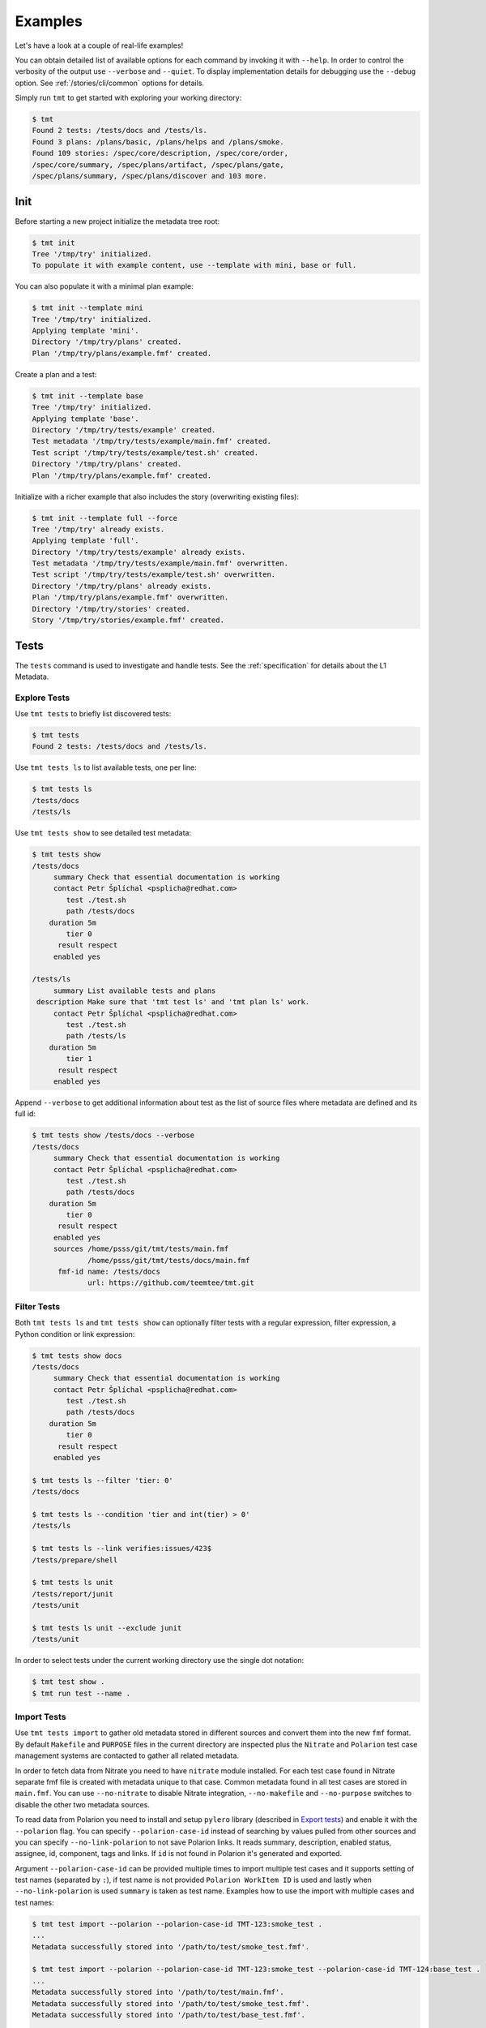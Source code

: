 .. _examples:

======================
    Examples
======================

Let's have a look at a couple of real-life examples!

You can obtain detailed list of available options for each command
by invoking it with ``--help``. In order to control the verbosity
of the output use ``--verbose`` and ``--quiet``. To display
implementation details for debugging use the ``--debug`` option.
See :ref:`/stories/cli/common` options for details.

Simply run ``tmt`` to get started with exploring your working
directory:

.. code-block:: shell

    $ tmt
    Found 2 tests: /tests/docs and /tests/ls.
    Found 3 plans: /plans/basic, /plans/helps and /plans/smoke.
    Found 109 stories: /spec/core/description, /spec/core/order,
    /spec/core/summary, /spec/plans/artifact, /spec/plans/gate,
    /spec/plans/summary, /spec/plans/discover and 103 more.



Init
~~~~~~~~~~~~~~~~~~~~~~~~~~~~~~~~~~~~~~~~~~~~~~~~~~~~~~~~~~~~~~~~~~

Before starting a new project initialize the metadata tree root:

.. code-block:: shell

    $ tmt init
    Tree '/tmp/try' initialized.
    To populate it with example content, use --template with mini, base or full.

You can also populate it with a minimal plan example:

.. code-block:: shell

    $ tmt init --template mini
    Tree '/tmp/try' initialized.
    Applying template 'mini'.
    Directory '/tmp/try/plans' created.
    Plan '/tmp/try/plans/example.fmf' created.

Create a plan and a test:

.. code-block:: shell

    $ tmt init --template base
    Tree '/tmp/try' initialized.
    Applying template 'base'.
    Directory '/tmp/try/tests/example' created.
    Test metadata '/tmp/try/tests/example/main.fmf' created.
    Test script '/tmp/try/tests/example/test.sh' created.
    Directory '/tmp/try/plans' created.
    Plan '/tmp/try/plans/example.fmf' created.

Initialize with a richer example that also includes the story
(overwriting existing files):

.. code-block:: shell

    $ tmt init --template full --force
    Tree '/tmp/try' already exists.
    Applying template 'full'.
    Directory '/tmp/try/tests/example' already exists.
    Test metadata '/tmp/try/tests/example/main.fmf' overwritten.
    Test script '/tmp/try/tests/example/test.sh' overwritten.
    Directory '/tmp/try/plans' already exists.
    Plan '/tmp/try/plans/example.fmf' overwritten.
    Directory '/tmp/try/stories' created.
    Story '/tmp/try/stories/example.fmf' created.



Tests
~~~~~~~~~~~~~~~~~~~~~~~~~~~~~~~~~~~~~~~~~~~~~~~~~~~~~~~~~~~~~~~~~~

The ``tests`` command is used to investigate and handle tests.
See the :ref:`specification` for details about the L1 Metadata.


Explore Tests
------------------------------------------------------------------

Use ``tmt tests`` to briefly list discovered tests:

.. code-block:: shell

    $ tmt tests
    Found 2 tests: /tests/docs and /tests/ls.

Use ``tmt tests ls`` to list available tests, one per line:

.. code-block:: shell

    $ tmt tests ls
    /tests/docs
    /tests/ls

Use ``tmt tests show`` to see detailed test metadata:

.. code-block:: shell

    $ tmt tests show
    /tests/docs
         summary Check that essential documentation is working
         contact Petr Šplíchal <psplicha@redhat.com>
            test ./test.sh
            path /tests/docs
        duration 5m
            tier 0
          result respect
         enabled yes

    /tests/ls
         summary List available tests and plans
     description Make sure that 'tmt test ls' and 'tmt plan ls' work.
         contact Petr Šplíchal <psplicha@redhat.com>
            test ./test.sh
            path /tests/ls
        duration 5m
            tier 1
          result respect
         enabled yes

Append ``--verbose`` to get additional information about test as
the list of source files where metadata are defined and its full id:

.. code-block:: shell

    $ tmt tests show /tests/docs --verbose
    /tests/docs
         summary Check that essential documentation is working
         contact Petr Šplíchal <psplicha@redhat.com>
            test ./test.sh
            path /tests/docs
        duration 5m
            tier 0
          result respect
         enabled yes
         sources /home/psss/git/tmt/tests/main.fmf
                 /home/psss/git/tmt/tests/docs/main.fmf
          fmf-id name: /tests/docs
                 url: https://github.com/teemtee/tmt.git


Filter Tests
------------------------------------------------------------------

Both ``tmt tests ls`` and ``tmt tests show`` can optionally filter
tests with a regular expression, filter expression, a Python
condition or link expression:

.. code-block:: shell

    $ tmt tests show docs
    /tests/docs
         summary Check that essential documentation is working
         contact Petr Šplíchal <psplicha@redhat.com>
            test ./test.sh
            path /tests/docs
        duration 5m
            tier 0
          result respect
         enabled yes

    $ tmt tests ls --filter 'tier: 0'
    /tests/docs

    $ tmt tests ls --condition 'tier and int(tier) > 0'
    /tests/ls

    $ tmt tests ls --link verifies:issues/423$
    /tests/prepare/shell

    $ tmt tests ls unit
    /tests/report/junit
    /tests/unit

    $ tmt tests ls unit --exclude junit
    /tests/unit

In order to select tests under the current working directory use
the single dot notation:

.. code-block:: shell

    $ tmt test show .
    $ tmt run test --name .


Import Tests
------------------------------------------------------------------

Use ``tmt tests import`` to gather old metadata stored in
different sources and convert them into the new ``fmf`` format.
By default ``Makefile`` and ``PURPOSE`` files in the current
directory are inspected plus the ``Nitrate`` and ``Polarion`` test
case management systems are contacted to gather all related
metadata.

In order to fetch data from Nitrate you need to have ``nitrate``
module installed. For each test case found in Nitrate separate fmf
file is created with metadata unique to that case. Common metadata
found in all test cases are stored in ``main.fmf``. You can use
``--no-nitrate`` to disable Nitrate integration, ``--no-makefile``
and ``--no-purpose`` switches to disable the other two metadata
sources.

To read data from Polarion you need to install and setup
``pylero`` library (described in `Export tests`_) and enable it
with the ``--polarion`` flag. You can specify ``--polarion-case-id``
instead of searching by values pulled from other sources and you can specify
``--no-link-polarion`` to not save Polarion links. It reads
summary, description, enabled status, assignee, id, component,
tags and links. If ``id`` is not found in Polarion it's generated
and exported.

Argument ``--polarion-case-id`` can be provided multiple times to import
multiple test cases and it supports setting of test names (separated by ``:``),
if test name is not provided ``Polarion WorkItem ID`` is used
and lastly when ``--no-link-polarion`` is used ``summary`` is taken as test name.
Examples how to use the import with multiple cases and test names:

.. code-block:: shell

    $ tmt test import --polarion --polarion-case-id TMT-123:smoke_test .
    ...
    Metadata successfully stored into '/path/to/test/smoke_test.fmf'.

    $ tmt test import --polarion --polarion-case-id TMT-123:smoke_test --polarion-case-id TMT-124:base_test .
    ...
    Metadata successfully stored into '/path/to/test/main.fmf'.
    Metadata successfully stored into '/path/to/test/smoke_test.fmf'.
    Metadata successfully stored into '/path/to/test/base_test.fmf'.

    $ tmt test import --polarion --polarion-case-id TMT-123 --polarion-case-id TMT-124 .
    ...
    Metadata successfully stored into '/path/to/test/main.fmf'.
    Metadata successfully stored into '/path/to/test/TMT-123.fmf'.
    Metadata successfully stored into '/path/to/test/TMT-124.fmf'.

Manual test cases can be imported from Nitrate using the
``--manual`` option. Provide either ``--case ID`` or ``--plan ID``
with the Nitrate test case/plan identifier to select which test
case should be imported or which test plan should be checked for
manual test cases. Directory ``Manual`` will be created in the fmf
root directory and manual test cases will be imported there.

Example output of metadata conversion:

.. code-block:: shell

    $ tmt test import
    Checking the '/home/psss/git/tmt/examples/convert' directory.
    Makefile found in '/home/psss/git/tmt/examples/convert/Makefile'.
    task: /tmt/smoke
    summary: Simple smoke test
    test: ./runtest.sh
    contact: Petr Splichal <psplicha@redhat.com>
    component: tmt
    duration: 5m
    require: fmf
    recommend: tmt
    Purpose found in '/home/psss/git/tmt/examples/convert/PURPOSE'.
    description:
    Just run 'tmt --help' to make sure the binary is sane.
    This is really that simple. Nothing more here. Really.
    Nitrate test case found 'TC#0603489'.
    extra-summary: tmt convert test
    contact: Petr Šplíchal <psplicha@redhat.com>
    environment:
    {'TEXT': 'Text with spaces', 'X': '1', 'Y': '2', 'Z': '3'}
    tag: ['NoRHEL4', 'NoRHEL5', 'Tier3']
    tier: 3
    component: tmt
    enabled: True
    adjust:
      - enabled: false
        when: distro ~= rhel-4, rhel-5
        continue: false
      - environment:
            PHASES: novalgrind
        when: arch == s390x
        continue: false
    Metadata successfully stored into '/home/psss/git/tmt/examples/convert/main.fmf'.

And here's the resulting ``main.fmf`` file:

.. code-block:: yaml

    summary: Simple smoke test
    description: |
        Just run 'tmt --help' to make sure the binary is sane.
        This is really that simple. Nothing more here. Really.
    contact: Petr Šplíchal <psplicha@redhat.com>
    component:
    - tmt
    test: ./runtest.sh
    require:
    - fmf
    recommend:
    - tmt
    environment:
        TEXT: Text with spaces
        X: '1'
        Y: '2'
        Z: '3'
    duration: 5m
    enabled: true
    tag:
    - NoRHEL4
    - NoRHEL5
    - Tier3
    tier: '3'
    adjust:
      - enabled: false
        when: distro ~= rhel-4, rhel-5
        continue: false
      - environment:
            PHASES: novalgrind
        when: arch == s390x
        continue: false
    extra-summary: tmt convert test
    extra-task: /tmt/smoke
    extra-nitrate: TC#0603489


Export Tests
------------------------------------------------------------------

Use ``tmt tests export`` command to export test metadata into
different formats and tools. By default all available tests are
exported, specify regular expression matching test name to export
only selected tests or use ``.`` to export tests under the current
directory:

.. code-block:: shell

    $ tmt tests export --how nitrate .
    Test case 'TC#0603489' found.
    summary: tmt convert test
    script: /tmt/smoke
    components: tmt
    tags: NoRHEL4 Tier3 NoRHEL5 fmf-export
    default tester: psplicha@redhat.com
    estimated time: 5m
    status: CONFIRMED
    arguments: TEXT='Text with spaces' X=1 Y=2 Z=3
    Structured Field:
    distro = rhel-6: False
    description: Simple smoke test
    purpose-file: Just run 'tmt --help' to make sure the binary is sane.
    This is really that simple. Nothing more here. Really.
    fmf id:
    name: /
    path: /examples/convert
    url: https://github.com/teemtee/tmt.git
    Test case 'TC#0603489' successfully exported to nitrate.

    $ tmt test export --how polarion --project-id TMT --create .
    Test case 'TMT-42' created.
    title: This is case what already exists inside polarion
    description: tmt /existing_testcase - This is case what already exists inside polarion
    script: https://github.com/teemtee/tmt.git
    components: tmt
    tags: integration fmf-export
    enabled: True
    Append the Polarion test case link.
    implements: https://polarion.example/polarion/#/project/TMT/workitem?id=TMT-42
    Test case 'This is case what already exists inside polarion' successfully exported to Polarion.

Before export to ``--how nitrate`` tmt checks that used test
metadata are committed to git and present on ``origin`` remote.
On own risk the failure can be ignored with ``--ignore-git-validation``.

Nitrate test case can be created from test metadata with ``--create``.
By default existing cases are detected each time, if you need to
create additional nitrate test case use ``--duplicate``.
Export will append ``extra-nitrate`` to the test metadata.
Those changes have to be committed and pushed manually.

To include nitrate test case in general plans use ``--general``.
Set of general plans to which the test case will be linked is
detected from the :ref:`/spec/tests/component`. Any additional
general plan will be removed.

For newly created nitrate test case it can be useful to add it
to all open nitrate test runs under its general plans. This can be
done using the ``--link-runs`` option.

Use the ``--bugzilla`` option together with ``--how nitrate`` or
``--how polarion`` to link bugs marked as ``verifies``
in the :ref:`/spec/core/link` attribute with the corresponding
Nitrate/Polarion test case.

Almost all important attributes should be pulled from fmf metadata
both for Nitrate and Polarion including: Title, Description,
Author, Assignee, Automation, Automation script, Level, Component,
Test type, Tags, Importance, Status, Linked BZs and possibly more
in the future.

Also a unique id generated by tmt (automatically during export) is
added into Notes (Nitrate) or Test Case ID (Polarion) fields for
matching cases across all test case management systems.

Configuration and guide for setting up nitrate can be found
at https://github.com/psss/python-nitrate

Configuration and guide for setting up pylero can be found
at https://github.com/RedHatQE/pylero

Test Libraries
------------------------------------------------------------------

In order to prevent unnecessary test code duplication it makes
sense to use a test library which implements frequently repeated
actions. Currently beakerlib libraries are supported. They can be
defined in the :ref:`/spec/tests/require` attribute and are
fetched during the :ref:`/spec/plans/discover` step.

Use the short backward-compatible syntax to fetch libraries from
the `default repository`__:

.. code-block:: yaml

    require: library(openssl/certgen)

__ https://github.com/beakerlib/

The full fmf identifier allows to fetch libraries from arbitrary
location:

.. code-block:: yaml

    require:
      - url: https://github.com/beakerlib/openssl
        name: /certgen

See the :ref:`/spec/tests/require` attribute specification for
detailed description of the syntax and available keys.



Plans
~~~~~~~~~~~~~~~~~~~~~~~~~~~~~~~~~~~~~~~~~~~~~~~~~~~~~~~~~~~~~~~~~~

The ``plans`` command is used to investigate and handle plans.
See the :ref:`specification` for details about the L2 Metadata.


Explore Plans
------------------------------------------------------------------

Exploring ``plans`` is similar to using ``tests``:

.. code-block:: shell

    $ tmt plans
    Found 3 plans: /plans/basic, /plans/helps and /plans/smoke.

Use ``tmt plans ls`` and ``tmt plans show`` to output plan names
and detailed plan information, respectively:

.. code-block:: shell

    $ tmt plans ls
    /plans/basic
    /plans/helps
    /plans/smoke

    $ tmt plans show
    /plans/basic
         summary Essential command line features
        discover
             how fmf
      repository https://github.com/teemtee/tmt
        revision devel
          filter tier: 0,1
         prepare
             how ansible
        playbook ansible/packages.yml

    /plans/helps
         summary Check help messages
        discover
             how shell

    /plans/smoke
         summary Just a basic smoke test
         execute
             how shell
          script tmt --help

Verbose output and filtering are similar as for exploring tests.
See `Explore Tests`_ and `Filter Tests`_ for more examples.


.. _multiple-configs:

Multiple Configs
------------------------------------------------------------------

Step can contain multiple configurations. In this case provide
each config with a unique name. Applying ansible playbook and
executing custom script in a single :ref:`/spec/plans/prepare`
step could look like this:

.. code-block:: yaml

    prepare:
      - name: packages
        how: ansible
        playbook: ansible/packages.yml
      - name: services
        how: shell
        script: systemctl start service

Another common use case which can be easily covered by multiple
configs can be fetching tests from multiple repositories during
the :ref:`/spec/plans/discover` step:

.. code-block:: yaml

    discover:
      - name: upstream
        how: fmf
        url: https://github.com/teemtee/tmt
      - name: fedora
        how: fmf
        url: https://src.fedoraproject.org/rpms/tmt/


Extend Steps
------------------------------------------------------------------

When defining multiple configurations for a step it is also
possible to make use of fmf inheritance. For example the common
preparation config can be defined up in the hierarchy:

.. code-block:: yaml

    prepare:
      - name: tmt
        how: install
        package: tmt

Extending the prepare config in a child plan to install additional
package then could be done in the following way:

.. code-block:: yaml

    prepare+:
      - name: pytest
        how: install
        package: python3-pytest

Eventually, use :ref:`/spec/core/adjust` to extend the step
conditionally:

.. code-block:: yaml

    adjust:
      - when: distro == fedora
        prepare+:
          - name: pytest
            how: install
            package: python3-pytest


Parametrize Plans
------------------------------------------------------------------

It is possible to parametrize plans using environment variables and
context. This may be useful to reduce duplication, for example in
CI systems.

For :ref:`/spec/plans/environment` variables the syntax is
standard, both ``$var`` and ``${var}`` may be used. The values of
variables are taken from the ``--environment`` command line option
and the ``environment`` plan attribute. If a variable is defined
using both the attribute and the option, the value from the
``--environment`` option has a priority:

.. code-block:: yaml

    discover:
        how: fmf
        url: https://github.com/teemtee/${REPO}

    $ tmt run -e REPO=tmt

Variables can be also utilized to pick tests from specific discovery phase.
The command line (``tmt run tests --name ...``) applies for the whole discovery
step and would select more tests than required in the case the test names are not unique:

.. code-block:: yaml

    discover:
      - how: fmf
        url: https://github.com/teemtee/tmt.git
        test: ${PICK_TMT}
      - how: fmf
        url: https://github.com/teemtee/fmf.git
        test: ${PICK_FMF}

    $ tmt run -e PICK_TMT='^/tests/core/ls$' -e PICK_FMF='^/tests/(unit|basic/ls)$'

For :ref:`context</spec/context>` parametrization the syntax is
``$@dimension`` or ``$@{dimension}``. The values are set according
to the defined context specified using ``--context`` command line
option and the ``context`` plan attribute:

.. code-block:: yaml

    context:
        branch: main
    discover:
        how: fmf
        url: https://github.com/teemtee/tmt
        ref: $@{branch}

    $ tmt -c branch=tmt run


.. _dynamic-ref:

Dynamic ``ref`` Evaluation
------------------------------------------------------------------

When using test branching for test maintenance it becomes handy to
be able to set :ref:`ref</spec/plans/discover/fmf>` dynamically
depending on the provided :ref:`/spec/context`. This is possible
using a special file in tmt format stored in a default branch of a
tests repository. That special file should contain rules assigning
attribute ``ref`` in an ``adjust`` block depending on the context.

Dynamic ``ref`` assignment is enabled whenever a test plan reference
has the format ``ref: @FILEPATH``.

Example of a test plan:

.. code-block:: yaml

    discover:
        how: fmf
        url: https://github.com/teemtee/repo
        ref: "@.tmtref"

Example of a dynamic ``ref`` definition file in ``repo/.tmtref``:

.. code-block:: yaml

    ref: main
    adjust:
      - when: distro == centos-stream-9
        ref: rhel-9
      - when: distro == fedora
        ref: fedora
      - when: distro == rhel-9
        ref: rhel-9

The definition file can also be parametrized using environment
variables or context dimensions:

.. code-block:: yaml

    ref: main
    adjust:
      - when: distro == fedora or distro == rhel
        ref: $@distro


Stories
~~~~~~~~~~~~~~~~~~~~~~~~~~~~~~~~~~~~~~~~~~~~~~~~~~~~~~~~~~~~~~~~~~

The ``stories`` command is used to investigate and handle stories.
See the :ref:`specification` for details about the L3 Metadata.


Explore Stories
------------------------------------------------------------------

Exploring ``stories`` is quite similar to using ``tests`` or
``plans``:

.. code-block:: shell

    $ tmt stories
    Found 109 stories: /spec/core/description, /spec/core/order,
    /spec/core/summary, /spec/plans/artifact, /spec/plans/gate,
    /spec/plans/summary, /spec/plans/discover and 102 more.

The ``tmt stories ls`` and ``tmt stories show`` commands output
the names and the detailed information, respectively:

.. code-block:: shell

    $ tmt stories ls
    /spec/core/description
    /spec/core/order
    /spec/core/summary
    ...

    $ tmt stories show
    /spec/core/description
         summary Detailed description of the object
           story I want to have common core attributes used consistently
                 across all metadata levels.
     description Multiline ``string`` describing all important aspects of
                 the object. Usually spans across several paragraphs. For
                 detailed examples using a dedicated attributes 'examples'
                 should be considered.
     ...

Verbose output and filtering are similar as for exploring tests.
See `Explore Tests`_ and `Filter Tests`_ for more examples.


Filter Stories
------------------------------------------------------------------

Additionally, and specifically to stories, special flags are
available for binary status filtering:

.. code-block:: shell

    $ tmt stories show --help | grep only
      -i, --implemented    Implemented stories only.
      -I, --unimplemented  Unimplemented stories only.
      -t, --verified       Stories verified by tests.
      -T, --unverified     Stories not verified by tests.
      -d, --documented     Documented stories only.
      -D, --undocumented   Undocumented stories only.
      -c, --covered        Covered stories only.
      -C, --uncovered      Uncovered stories only.

    $ tmt stories ls --implemented
    /spec/core/summary
    /stories/api/plan/attributes/artifact
    /stories/api/plan/attributes/gate
    ...

    $ tmt stories show --documented
    /stories/cli/common/debug
         summary Print out everything tmt is doing
           story I want to have common command line options consistently used
                 across all supported commands and subcommands.
         example tmt run -d
                 tmt run --debug
     implemented /tmt/cli
      documented /tmt/cli
    ...

In order to select stories under the current working directory use
the single dot notation:

.. code-block:: shell

    $ tmt story show .


Story Coverage
------------------------------------------------------------------

Current status of the code, test and documentation coverage can be
checked using the ``tmt story coverage`` command:

.. code-block:: shell

    $ tmt story coverage
    code test docs story
    todo todo todo /spec/core/description
    todo todo todo /spec/core/order
    done todo todo /spec/core/summary
    ...
    done todo todo /stories/cli/usability/completion
     39%   9%   9% from 109 stories


Run
~~~~~~~~~~~~~~~~~~~~~~~~~~~~~~~~~~~~~~~~~~~~~~~~~~~~~~~~~~~~~~~~~~

The ``tmt run`` command is used to execute tests. By default all
steps for all discovered test plans are executed:

.. code-block:: shell

    $ tmt run
    /var/tmp/tmt/run-581

    /plans/basic
        discover
            how: fmf
            directory: /home/psss/git/tmt
            filter: tier: 0,1,2
            summary: 15 tests selected
        provision
            how: local
            distro: Fedora release 32 (Thirty Two)
            summary: 1 guest provisioned
        prepare
            how: ansible
            playbook: ansible/packages.yml
            how: install
            summary: Install required packages
            package: beakerlib
            summary: 2 preparations applied
        execute
            how: tmt
            summary: 15 tests executed
        report
            how: display
            summary: 15 tests passed
        finish
            summary: 0 tasks completed

Even if there are no :ref:`/spec/plans` defined it is still
possible to execute tests and custom scripts. See the default
:ref:`/stories/cli/run/default/plan` story for details.

Dry run mode is enabled with the ``--dry`` option:

.. code-block:: shell

    tmt run --dry

Each test run creates a workdir where relevant data such as tests
code from the discover step or test results from the execute step
are stored. If you don't need to investigate test logs and other
artifacts generated by the run you can remove the workdir after
the execution is finished:

.. code-block:: shell

    tmt run --remove
    tmt run --rm
    tmt run -r


Select Plans
------------------------------------------------------------------

Choose which plans should be executed:

.. code-block:: shell

    $ tmt run plan --name basic
    /var/tmp/tmt/run-083

    /plans/basic
        discover
            how: fmf
            url: https://github.com/teemtee/tmt
            ref: devel
            filter: tier: 0,1
            tests: 2 tests selected
        provision
        prepare
        execute
            how: tmt
            result: 2 tests passed, 0 tests failed
        report
        finish


Select Tests
------------------------------------------------------------------

Run only a subset of available tests across all plans:

.. code-block:: shell

    $ tmt run test --filter tier:1
    /plans/basic
        discover
            how: fmf
            url: https://github.com/teemtee/tmt
            ref: devel
            filter: tier: 0,1
            tests: 1 test selected
        ...

    /plans/helps
        discover
            how: shell
            directory: /home/psss/git/tmt
            tests: 0 tests selected
        ...

    /plans/smoke
        discover
            how: shell
            tests: 0 tests selected
        ...

To run only tests defined in the current working directory:

.. code-block:: shell

    $ tmt run test --name .

Select Steps
------------------------------------------------------------------

The test execution is divided into the following six steps:
``discover``, ``provision``, ``prepare``, ``execute``, ``report``
and ``finish``. See the :ref:`specification` for more details
about individual steps.

It is possible to execute only selected steps. For example in
order to see which tests would be executed without actually
running them choose the ``discover`` step:

.. code-block:: shell

    $ tmt run discover
    /var/tmp/tmt/run-085

    /plans/basic
        discover
            how: fmf
            url: https://github.com/teemtee/tmt
            ref: devel
            filter: tier: 0,1
            tests: 2 tests selected

    /plans/helps
        discover
            how: shell
            directory: /home/psss/git/tmt
            tests: 4 tests selected

Use ``--verbose`` and ``--debug`` to enable more detailed output
such as list of individual tests or showing the progress of the
test environment provisioning:

.. code-block:: shell

    $ tmt run discover --verbose
    /var/tmp/tmt/run-767

    /plans/basic
        discover
            how: fmf
            url: https://github.com/teemtee/tmt
            ref: devel
            filter: tier: 0,1
            tests: 2 tests selected
                /one/tests/docs
                /one/tests/ls

    /plans/helps
        discover
            how: shell
            directory: /home/psss/git/tmt
            tests: 4 tests selected
                /help/main
                /help/test
                /help/plan
                /help/smoke

You can also choose multiple steps to be executed:

.. code-block:: shell

    tmt run discover provision prepare

Arguments for particular step can be specified after the step
name, options for all steps should go to the ``run`` command:

.. code-block:: shell

    # debug output for provision only
    tmt run discover provision --debug

    # debug output for all steps
    tmt run --debug discover provision

In order to execute all test steps while providing arguments to
some of them it is possible to use the ``--all`` option:

.. code-block:: shell

    tmt run --all provision --how=local


Execute Progress
------------------------------------------------------------------

When run in terminal ``execute`` step prints name of the executed test
unless ``--debug`` or ``--verbose`` options are used:

.. code-block:: shell

    $ tmt run

        execute
            how: tmt
            progress: /tests/core/enabled [5/16]


In the verbose mode the duration and result after the test is executed
are printed:

.. code-block:: shell

    $ tmt run --all execute -v

        execute
            how: tmt
                00:00:03 pass /tests/core/adjust [1/16]

More verbose mode prints summary of the test being executed first:

.. code-block:: shell

    $ tmt run --all execute -vv

        execute
            how: tmt
            exit-first: False
                test: Verify test/plan adjustments based on context
                    00:00:04 pass /tests/core/adjust [1/16]

The most verbose mode prints also the test output:

.. code-block:: shell

    $ tmt run --all execute -vvv

        execute
            how: tmt
            order: 50
            exit-first: False
                test: Verify test/plan adjustments based on context
                    out:
                    out: ::::::::::::::::::::::::::::::::::::::::::::
                    out: ::   Setup
                    out: ::::::::::::::::::::::::::::::::::::::::::::
                    out:
                    out: :: [ 17:03:06 ] :: [  BEGIN   ] :: Create...
                        ....
                    00:00:04 pass /tests/core/adjust [1/16]


Check Report
------------------------------------------------------------------

When a particular step is ``done``, it won't be executed
repeatedly unless ``--force`` is used:

.. code-block:: shell

    $ tmt run -l report --verbose
    /plans/features/core
        report
            status: done
            summary: 10 tests passed

If you need additional information about your already ``done``
run use ``--force`` together with the ``--verbose`` option:

.. code-block:: shell

    $ tmt run -l report -v --force
    /plans/features/core
        report
            how: display
                pass /tests/core/adjust
                pass /tests/core/docs
                pass /tests/core/dry
                pass /tests/core/env
                pass /tests/core/error
                pass /tests/core/force
                pass /tests/core/ls
                pass /tests/core/path
                pass /tests/core/smoke
                pass /tests/unit
            summary: 10 tests passed

In order to investigate test logs raise verbosity even more:

.. code-block:: shell

    $ tmt run -l report -vv --force
    /plans/features/core
        report
            how: display
                pass /tests/core/adjust
                    output.txt: /var/tmp/tmt/run-759/plans/features/core/execute/data/tests/core/adjust/output.txt
                    journal.txt: /var/tmp/tmt/run-759/plans/features/core/execute/data/tests/core/adjust/journal.txt
                pass /tests/core/docs
                    output.txt: /var/tmp/tmt/run-759/plans/features/core/execute/data/tests/core/docs/output.txt
                    journal.txt: /var/tmp/tmt/run-759/plans/features/core/execute/data/tests/core/docs/journal.txt
                pass /tests/core/dry
                    output.txt: /var/tmp/tmt/run-759/plans/features/core/execute/data/tests/core/dry/output.txt
                    journal.txt: /var/tmp/tmt/run-759/plans/features/core/execute/data/tests/core/dry/journal.txt
                ...
            summary: 10 tests passed

Use level 3 verbosity ``-vvv`` to show the complete test output.
For more comfortable review, generate an ``html`` report and open
it in your favorite web browser:

.. code-block:: shell

    $ tmt run --last report --how html --open --force
    $ tmt run -l report -h html -of


Provision Options
------------------------------------------------------------------

By default, tests are executed under a virtual machine so that
your laptop is not affected by unexpected changes. The following
commands are equivalent:

.. code-block:: shell

    tmt run
    tmt run -a provision -h virtual
    tmt run --all provision --how=virtual

You can also use an alternative virtual machine implementation
using the ``testcloud`` provisioner:

.. code-block:: shell

    tmt run --all provision --how=virtual.testcloud

If you already have a box ready for testing with ``ssh`` enabled,
use the ``connect`` method:

.. code-block:: shell

    tmt run --all provision --how=connect --guest=name-or-ip --user=login --password=secret --become
    tmt run --all provision --how=connect --guest=name-or-ip --key=private-key-path

The ``container`` method allows to execute tests in a container
using ``podman``:

.. code-block:: shell

    tmt run --all provision --how=container --image=fedora:latest

If you are confident that tests are safe you can execute them
directly on your ``local`` host:

.. code-block:: shell

    tmt run --all provision --how=local

In order to reboot a provisioned guest use the ``reboot`` command.
By default a soft reboot is performed which should prevent data
loss, use ``--hard`` to force a hard reboot:

.. code-block:: shell

    tmt run --last reboot
    tmt run --last reboot --hard


Debug Tests
------------------------------------------------------------------

Sometimes the environment preparation can take a long time. Thus,
especially for debugging tests, it usually makes sense to run the
``provision`` and ``prepare`` step only once, then ``execute``
tests as many times as necessary to debug the test code and
finally clean up when debugging is done:

.. code-block:: shell

    tmt run --id <ID> --until execute    # prepare, run test once

    tmt run -i <ID> execute -f           # run test again
    tmt run -i <ID> execute -f           # run it again
    tmt run -i <ID> execute -f           # and again

    tmt run -i <ID> report finish

Instead of always specifying the whole run id you can also use
``--last`` or ``-l`` as an abbreviation for the last run id:

.. code-block:: shell

    tmt run --last execute --force
    tmt run -l execute -f

The ``--force`` option instructs ``tmt`` to run given step even if
it has been already completed before. Use ``discover --force`` to
synchronize test code changes to the run workdir:

.. code-block:: shell

    tmt run -l discover -f execute -f

In order to interactively debug tests use the ``--interactive``
option which disables output capturing so that you can see what
exactly is happening during test execution. This also allows to
inspect particular place of the code by inserting a ``bash`` in
the shell code or ``import pdb; pdb.set_trace()`` for python:

.. code-block:: shell

    tmt run --all execute --how tmt --interactive


Aliases
------------------------------------------------------------------

It might be useful to set up a set of shell aliases for the tmt
command lines which you often use. For a quick reservation of
a machine or a container for quick experimenting:

.. code-block:: shell

    alias reserve='tmt run login --step execute execute finish provision --how container --image fedora'

Reserving a testing box then can be as short as this:

.. code-block:: shell

    reserve
    reserve -h virtual
    reserve -i fedora:32
    reserve --how virtual
    reserve --image fedora:32

For interactive debugging of tests the following three aliases can
come in handy:

.. code-block:: shell

    alias start='tmt run --verbose --until report execute --how tmt --interactive test --name . provision --how virtual --image fedora'
    alias retest='tmt run --last test --name . discover -f execute -f --how tmt --interactive'
    alias stop='tmt run --last report --verbose finish'

The test debugging session then can look like this:

.. code-block:: shell

    start
    retest
    retest
    retest login
    ...
    stop

First you ``start`` the session in order to provision a testing
environment, then you ``retest`` your test code changes as many
times as you need to finalize the test implementation, and finally
``stop`` is used to clean up the testing environment.


Guest Login
------------------------------------------------------------------

Use the ``login`` command to get an interactive shell on the
provisined guest. This can be useful for example for additional
manual preparation of the guest before testing or checking test
logs to investigate a test failure:

.. code-block:: shell

    tmt run login --step prepare
    tmt run login --step execute

It's possible to log in at the start or end of a step or select
the desired step phase using order:

.. code-block:: shell

    tmt run login --step prepare:start
    tmt run login --step prepare:50
    tmt run login --step prepare:end

Interactive shell session can be also enabled conditionally when
specific test result occurs:

.. code-block:: shell

    tmt run login --when fail
    tmt run login --when fail --when error

You can also enable only the ``provision`` step to easily get a
clean and safe environment for experimenting. Use the ``finish``
step to remove provisioned guest:

.. code-block:: shell

    tmt run provision login
    tmt run --last finish

Clean up the box right after your are done with experimenting by
combining the above-mentioned commands on a single line:

.. code-block:: shell

    tmt run provision login finish

Login can be used to run an arbitrary script on a provisioned
guest. This can be handy if you want to run arbitrary scripts between
steps for example. This is currently used in the Testing Farm's
`tmt reproducer`__:

.. code-block:: shell

    tmt run --last login < script.sh

__ https://docs.testing-farm.io/Testing%20Farm/0.1/test-results.html#_tmt_reproducer

Have you heard already that using command abbreviation is possible
as well? It might save you some typing:

.. code-block:: shell

    tmt run pro log fin

See the :ref:`/stories/cli/run/login` user stories for more
details and examples.



Status
~~~~~~~~~~~~~~~~~~~~~~~~~~~~~~~~~~~~~~~~~~~~~~~~~~~~~~~~~~~~~~~~~~

The ``status`` command is used to inspect the progress of runs,
plans and steps that have previously been started:

.. code-block:: shell

    $ tmt status
    status     id
    prepare    /var/tmp/tmt/run-002
    done       /var/tmp/tmt/run-001


Verbosity Levels
------------------------------------------------------------------

With no verbosity (the default), the status of whole runs is
displayed as shown above. The last done step is shown as the run
status (or 'done' if all enabled steps are completed). With more
verbosity (-v), the status of plans in runs is shown:

.. code-block:: shell

    $ tmt status -v
    status     id
    prepare    /var/tmp/tmt/run-002  /base
    done       /var/tmp/tmt/run-001  /advanced
    done       /var/tmp/tmt/run-001  /base

With the highest verbosity (-vv), the status of individual steps
for each plan is displayed:

.. code-block:: shell

    $ tmt status -vv
    disc prov prep exec repo fini  id
    done done done todo todo todo  /var/tmp/tmt/run-002  /base
    done done done done todo done  /var/tmp/tmt/run-001  /advanced
    done done done done todo done  /var/tmp/tmt/run-001  /base


Status Filtering
------------------------------------------------------------------

The runs shown in the status are by default taken from
``/var/tmp/tmt``. The directory containing runs can be specified
using an argument to ``tmt status``:

.. code-block:: shell

    $ tmt status /tmp/run
    status     id
    done       /tmp/run/001

Status of one specific run can also be shown using the ``--id``
option:

.. code-block:: shell

    $ tmt status -vv --id run-002
    disc prov prep exec repo fini  id
    done done done todo todo todo  /var/tmp/tmt/run-002  /base

Runs and plans can also be filtered based on their status. Option
``--abandoned`` can be used to list runs/plans which have
provision step completed but finish step not yet done. This is
useful for finding active containers or virtual machines:

.. code-block:: shell

    $ tmt status --abandoned
    status     id
    prepare    /var/tmp/tmt/run-002

To show only completed runs/plans, ``--finished`` can be used:

.. code-block:: shell

    $ tmt status --finished
    status     id
    done       /var/tmp/tmt/run-001

Finally, ``--active`` displays runs/plans in progress (at least
one enabled step has not been finished):

.. code-block:: shell

    $ tmt status --active
    status     id
    prepare    /var/tmp/tmt/run-002



Clean
~~~~~~~~~~~~~~~~~~~~~~~~~~~~~~~~~~~~~~~~~~~~~~~~~~~~~~~~~~~~~~~~~~

When running tests, a lot of metadata can gather over time taking
a lot of space. It may be useful to clean it every now and then
using the ``clean`` command. Its goal is to stop the running
guests, remove working directories or remove images. Without any
subcommand, all of these actions are done:

.. code-block:: shell

    $ tmt clean
    clean
        guests
        runs
        images
            testcloud

It may be useful to see exactly which runs are affected using
the ``--verbose`` option:

.. code-block:: shell

    $ tmt clean -v
    clean
        guests
            Stopping guests in run '/var/tmp/tmt/run-001' plan '/base'.
        runs
            Removing workdir '/var/tmp/tmt/run-003'.
            Removing workdir '/var/tmp/tmt/run-002'.
            Removing workdir '/var/tmp/tmt/run-001'.
        images
            testcloud
                warn: Directory '/var/tmp/tmt/testcloud/images' does not exist.

However, before cleaning up all available metadata, you may want
to see what would actually happen using ``--dry`` mode:

.. code-block:: shell

    $ tmt clean -v --dry
    clean
        guests
            Would stop guests in run '/var/tmp/tmt/run-001' plan '/advanced'.
            Would stop guests in run '/var/tmp/tmt/run-001' plan '/base'.
        runs
            Would remove workdir '/var/tmp/tmt/run-002'.
            Would remove workdir '/var/tmp/tmt/run-001'.
        images
            testcloud
                warn: Directory '/var/tmp/tmt/testcloud/images' does not exist.

In some cases, you may want to have a bit more control over the
behaviour which can be achieved using subcommands and their
options. All of the options described above can be used with
individual subcommands too.


Clean guests
------------------------------------------------------------------

The subcommand ``clean guests`` aims to stop all running guests.
By default, runs are taken from ``/var/tmp/tmt``, this can be
changed using an argument to the subcommand:

.. code-block:: shell

    $ tmt clean guests -v /tmp/run
    clean
        guests
            Stopping guests in run '/tmp/run/002' plan '/advanced'.
            Stopping guests in run '/tmp/run/002' plan '/base'.

You may also want to clean the guests in only one run using
``--id`` or ``--last`` options. This serves as an alternative
to ``tmt run --last finish``:

.. code-block:: shell

    $ tmt clean guests -v --last
    clean
        guests
            Stopping guests in run '/var/tmp/tmt/run-003' plan '/advanced'.
            Stopping guests in run '/var/tmp/tmt/run-003' plan '/base'.

The type of provision to be cleaned can be changed using
``--how`` option:

.. code-block:: shell

    $ tmt run provision -h container
    /var/tmp/tmt/run-001
    ...

    $ tmt run provision -h virtual
    /var/tmp/tmt/run-002
    ...

    $ tmt clean guests --how container
    clean
        guests
            Stopping guests in run '/var/tmp/tmt/run-001' plan '/advanced'.
            Stopping guests in run '/var/tmp/tmt/run-001' plan '/base'.

    $ tmt clean guests --how virtual
    clean
        guests
            Stopping guests in run '/var/tmp/tmt/run-002' plan '/advanced'.
            Stopping guests in run '/var/tmp/tmt/run-002' plan '/base'.


Clean workdirs
------------------------------------------------------------------

The goal of ``clean runs`` is to remove workdirs of past runs.
Similarly to above, ``/var/tmp/tmt`` is used by default as run
location and this can be changed using an argument:

.. code-block:: shell

    $ tmt clean runs /tmp/run
    clean
        runs
            Removing workdir '/tmp/run/001'.

Only one specific run can also be removed using ``--id`` or
``--last`` options, similarly to ``clean guests``:

.. code-block:: shell

    $ tmt clean runs -v -i /var/tmp/tmt/run-001
    clean
        runs
            Removing workdir '/var/tmp/tmt/run-001'.

You may also want to remove only old runs. This can be achieved
using ``--keep`` option which allows you to specify the number
of latest runs to keep:

.. code-block:: shell

    $ for i in $(seq 1 10); do tmt run; done
    ...

    $ tmt clean runs --dry -v --keep 5
    clean
        runs
            Would remove workdir '/var/tmp/tmt/run-005'.
            Would remove workdir '/var/tmp/tmt/run-004'.
            Would remove workdir '/var/tmp/tmt/run-003'.
            Would remove workdir '/var/tmp/tmt/run-002'.
            Would remove workdir '/var/tmp/tmt/run-001'.


Clean images
------------------------------------------------------------------

The subcommand ``clean images`` removes images of all provision
methods that support it. Currently, only testcloud provision
supports this option, the images are removed from
``/var/tmp/tmt/testcloud/images``:

.. code-block:: shell

    $ tmt clean images
    clean
        images
            testcloud
                Removing '/var/tmp/tmt/testcloud/images/Fedora-Cloud-Base-34_Beta-1.3.x86_64.qcow2'.


Coding
~~~~~~~~~~~~~~~~~~~~~~~~~~~~~~~~~~~~~~~~~~~~~~~~~~~~~~~~~~~~~~~~~~

If you want to perform more advanced processing of the metadata
which is not supported by the command line use Python. To get
quickly started just import the ``tmt`` module and grow a new
``tmt.Tree`` object:

.. code-block:: python

    import tmt

    tree = tmt.Tree.grow()

    for test in tree.tests():
        print(test.name)

Use the ``tmt.utils.Path`` class when specifying paths:

.. code-block:: python

    from tmt.utils import Path

    tree = tmt.Tree.grow(path=Path("/path/to/the/tree"))

Some functions and methods require a ``logger`` instance. Creating
it and enabling more detailed logging to console is simple:

.. code-block:: python

    import tmt.log
    import tmt.utils

    # Create a new logger with the desired debug/verbosity level
    logger = tmt.log.Logger.create(debug=3, verbose=3)

    # Add a console handler to show debugging output on the terminal
    logger.add_console_handler()

    tmt.utils.git.git_clone(
        url="https://github.com/teemtee/tmt/",
        destination="/tmp/something",
        logger=logger)
